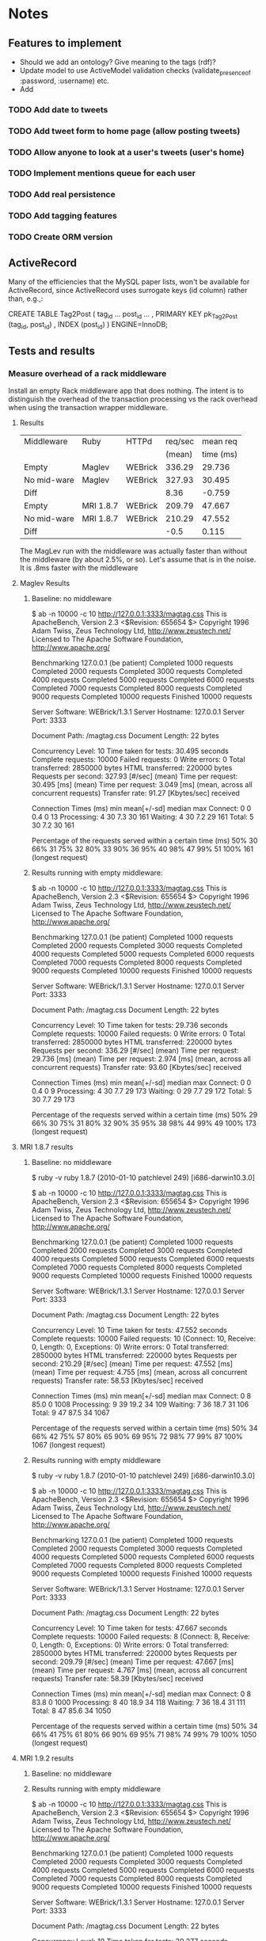 * Notes
** Features to implement
   + Should we add an ontology?  Give meaning to the tags (rdf)?
   + Update model to use ActiveModel validation checks
     (validate_presence_of :password, :username) etc.
   + Add
*** TODO Add date to tweets
*** TODO Add tweet form to home page (allow posting tweets)
*** TODO Allow anyone to look at a user's tweets (user's home)
*** TODO Implement mentions queue for each user
*** TODO Add real persistence
*** TODO Add tagging features
*** TODO Create ORM version

** ActiveRecord

   Many of the efficiencies that the MySQL paper lists, won't be available
   for ActiveRecord, since ActiveRecord uses surrogate keys (id column)
   rather than, e.g.,:

      CREATE TABLE Tag2Post (
        tag_id ...
        post_id ...
        , PRIMARY KEY pk_Tag2Post (tag_id, post_id)
        , INDEX (post_id)
      ) ENGINE=InnoDB;
** Tests and results
*** Measure overhead of a rack middleware
    Install an empty Rack middleware app that does nothing.  The intent is
    to distinguish the overhead of the transaction processing vs the rack
    overhead when using the transaction wrapper middleware.
**** Results
     |-------------+-----------+---------+---------+-----------|
     | Middleware  | Ruby      | HTTPd   | req/sec |  mean req |
     |             |           |         |  (mean) | time (ms) |
     |-------------+-----------+---------+---------+-----------|
     | Empty       | Maglev    | WEBrick |  336.29 |    29.736 |
     | No mid-ware | Maglev    | WEBrick |  327.93 |    30.495 |
     |-------------+-----------+---------+---------+-----------|
     | Diff        |           |         |    8.36 |    -0.759 |
     |-------------+-----------+---------+---------+-----------|
     |-------------+-----------+---------+---------+-----------|
     | Empty       | MRI 1.8.7 | WEBrick |  209.79 |    47.667 |
     | No mid-ware | MRI 1.8.7 | WEBrick |  210.29 |    47.552 |
     |-------------+-----------+---------+---------+-----------|
     | Diff        |           |         |    -0.5 |     0.115 |
     |-------------+-----------+---------+---------+-----------|
     |-------------+-----------+---------+---------+-----------|

     The MagLev run with the middleware was actually faster than without
     the middleware (by about 2.5%, or so).  Let's assume that is in the
     noise.  It is .8ms faster with the middleware

**** Maglev Results
***** Baseline: no middleware
$ ab -n 10000 -c 10 http://127.0.0.1:3333/magtag.css
This is ApacheBench, Version 2.3 <$Revision: 655654 $>
Copyright 1996 Adam Twiss, Zeus Technology Ltd, http://www.zeustech.net/
Licensed to The Apache Software Foundation, http://www.apache.org/

Benchmarking 127.0.0.1 (be patient)
Completed 1000 requests
Completed 2000 requests
Completed 3000 requests
Completed 4000 requests
Completed 5000 requests
Completed 6000 requests
Completed 7000 requests
Completed 8000 requests
Completed 9000 requests
Completed 10000 requests
Finished 10000 requests


Server Software:        WEBrick/1.3.1
Server Hostname:        127.0.0.1
Server Port:            3333

Document Path:          /magtag.css
Document Length:        22 bytes

Concurrency Level:      10
Time taken for tests:   30.495 seconds
Complete requests:      10000
Failed requests:        0
Write errors:           0
Total transferred:      2850000 bytes
HTML transferred:       220000 bytes
Requests per second:    327.93 [#/sec] (mean)
Time per request:       30.495 [ms] (mean)
Time per request:       3.049 [ms] (mean, across all concurrent requests)
Transfer rate:          91.27 [Kbytes/sec] received

Connection Times (ms)
              min  mean[+/-sd] median   max
Connect:        0    0   0.4      0      13
Processing:     4   30   7.3     30     161
Waiting:        4   30   7.2     29     161
Total:          5   30   7.2     30     161

Percentage of the requests served within a certain time (ms)
  50%     30
  66%     31
  75%     32
  80%     33
  90%     36
  95%     40
  98%     47
  99%     51
 100%    161 (longest request)

***** Results running with empty middleware:

$ ab -n 10000 -c 10 http://127.0.0.1:3333/magtag.css
This is ApacheBench, Version 2.3 <$Revision: 655654 $>
Copyright 1996 Adam Twiss, Zeus Technology Ltd, http://www.zeustech.net/
Licensed to The Apache Software Foundation, http://www.apache.org/

Benchmarking 127.0.0.1 (be patient)
Completed 1000 requests
Completed 2000 requests
Completed 3000 requests
Completed 4000 requests
Completed 5000 requests
Completed 6000 requests
Completed 7000 requests
Completed 8000 requests
Completed 9000 requests
Completed 10000 requests
Finished 10000 requests


Server Software:        WEBrick/1.3.1
Server Hostname:        127.0.0.1
Server Port:            3333

Document Path:          /magtag.css
Document Length:        22 bytes

Concurrency Level:      10
Time taken for tests:   29.736 seconds
Complete requests:      10000
Failed requests:        0
Write errors:           0
Total transferred:      2850000 bytes
HTML transferred:       220000 bytes
Requests per second:    336.29 [#/sec] (mean)
Time per request:       29.736 [ms] (mean)
Time per request:       2.974 [ms] (mean, across all concurrent requests)
Transfer rate:          93.60 [Kbytes/sec] received

Connection Times (ms)
              min  mean[+/-sd] median   max
Connect:        0    0   0.4      0       9
Processing:     4   30   7.7     29     173
Waiting:        0   29   7.7     29     172
Total:          5   30   7.7     29     173

Percentage of the requests served within a certain time (ms)
  50%     29
  66%     30
  75%     31
  80%     32
  90%     35
  95%     38
  98%     44
  99%     49
 100%    173 (longest request)

**** MRI 1.8.7 results
***** Baseline: no middleware
$ ruby -v
ruby 1.8.7 (2010-01-10 patchlevel 249) [i686-darwin10.3.0]

$ ab -n 10000 -c 10 http://127.0.0.1:3333/magtag.css
This is ApacheBench, Version 2.3 <$Revision: 655654 $>
Copyright 1996 Adam Twiss, Zeus Technology Ltd, http://www.zeustech.net/
Licensed to The Apache Software Foundation, http://www.apache.org/

Benchmarking 127.0.0.1 (be patient)
Completed 1000 requests
Completed 2000 requests
Completed 3000 requests
Completed 4000 requests
Completed 5000 requests
Completed 6000 requests
Completed 7000 requests
Completed 8000 requests
Completed 9000 requests
Completed 10000 requests
Finished 10000 requests


Server Software:        WEBrick/1.3.1
Server Hostname:        127.0.0.1
Server Port:            3333

Document Path:          /magtag.css
Document Length:        22 bytes

Concurrency Level:      10
Time taken for tests:   47.552 seconds
Complete requests:      10000
Failed requests:        10
   (Connect: 10, Receive: 0, Length: 0, Exceptions: 0)
Write errors:           0
Total transferred:      2850000 bytes
HTML transferred:       220000 bytes
Requests per second:    210.29 [#/sec] (mean)
Time per request:       47.552 [ms] (mean)
Time per request:       4.755 [ms] (mean, across all concurrent requests)
Transfer rate:          58.53 [Kbytes/sec] received

Connection Times (ms)
              min  mean[+/-sd] median   max
Connect:        0    8  85.0      0    1008
Processing:     9   39  19.2     34     109
Waiting:        7   36  18.7     31     106
Total:          9   47  87.5     34    1067

Percentage of the requests served within a certain time (ms)
  50%     34
  66%     42
  75%     57
  80%     65
  90%     69
  95%     72
  98%     77
  99%     87
 100%   1067 (longest request)

***** Results running with empty middleware
$ ruby -v
ruby 1.8.7 (2010-01-10 patchlevel 249) [i686-darwin10.3.0]

$ ab -n 10000 -c 10 http://127.0.0.1:3333/magtag.css
This is ApacheBench, Version 2.3 <$Revision: 655654 $>
Copyright 1996 Adam Twiss, Zeus Technology Ltd, http://www.zeustech.net/
Licensed to The Apache Software Foundation, http://www.apache.org/

Benchmarking 127.0.0.1 (be patient)
Completed 1000 requests
Completed 2000 requests
Completed 3000 requests
Completed 4000 requests
Completed 5000 requests
Completed 6000 requests
Completed 7000 requests
Completed 8000 requests
Completed 9000 requests
Completed 10000 requests
Finished 10000 requests


Server Software:        WEBrick/1.3.1
Server Hostname:        127.0.0.1
Server Port:            3333

Document Path:          /magtag.css
Document Length:        22 bytes

Concurrency Level:      10
Time taken for tests:   47.667 seconds
Complete requests:      10000
Failed requests:        8
   (Connect: 8, Receive: 0, Length: 0, Exceptions: 0)
Write errors:           0
Total transferred:      2850000 bytes
HTML transferred:       220000 bytes
Requests per second:    209.79 [#/sec] (mean)
Time per request:       47.667 [ms] (mean)
Time per request:       4.767 [ms] (mean, across all concurrent requests)
Transfer rate:          58.39 [Kbytes/sec] received

Connection Times (ms)
              min  mean[+/-sd] median   max
Connect:        0    8  83.8      0    1000
Processing:     8   40  18.9     34     118
Waiting:        7   36  18.4     31     111
Total:          8   47  85.6     34    1050

Percentage of the requests served within a certain time (ms)
  50%     34
  66%     41
  75%     61
  80%     66
  90%     69
  95%     71
  98%     74
  99%     79
 100%   1050 (longest request)

**** MRI 1.9.2 results
***** Baseline: no middleware
***** Results running with empty middleware
$ ab -n 10000 -c 10 http://127.0.0.1:3333/magtag.css
This is ApacheBench, Version 2.3 <$Revision: 655654 $>
Copyright 1996 Adam Twiss, Zeus Technology Ltd, http://www.zeustech.net/
Licensed to The Apache Software Foundation, http://www.apache.org/

Benchmarking 127.0.0.1 (be patient)
Completed 1000 requests
Completed 2000 requests
Completed 3000 requests
Completed 4000 requests
Completed 5000 requests
Completed 6000 requests
Completed 7000 requests
Completed 8000 requests
Completed 9000 requests
Completed 10000 requests
Finished 10000 requests


Server Software:        WEBrick/1.3.1
Server Hostname:        127.0.0.1
Server Port:            3333

Document Path:          /magtag.css
Document Length:        22 bytes

Concurrency Level:      10
Time taken for tests:   39.277 seconds
Complete requests:      10000
Failed requests:        2
   (Connect: 2, Receive: 0, Length: 0, Exceptions: 0)
Write errors:           0
Total transferred:      2850000 bytes
HTML transferred:       220000 bytes
Requests per second:    254.60 [#/sec] (mean)
Time per request:       39.277 [ms] (mean)
Time per request:       3.928 [ms] (mean, across all concurrent requests)
Transfer rate:          70.86 [Kbytes/sec] received

Connection Times (ms)
              min  mean[+/-sd] median   max
Connect:        0    3  49.7      0    1000
Processing:     6   36   7.5     38      81
Waiting:        5   32   7.3     33      80
Total:          6   39  50.2     38    1041

Percentage of the requests served within a certain time (ms)
  50%     38
  66%     41
  75%     42
  80%     42
  90%     44
  95%     47
  98%     50
  99%     53
 100%   1041 (longest request)

*** Measure overhead of maglev transaction wrapper
    The transaction wrapper does a commit on every successful request.  I
    wanted to measure how much overhead.
**** Setup
     Use ab to test on my laptop with WEBrick. Do one run with txn wrapper
     on and one run with it off
**** Results

     |----------------+---------+---------+-----------|
     | Transaction    | HTTPd   | req/sec |  mean req |
     | Wrapper on/off |         |  (mean) | time (ms) |
     |----------------+---------+---------+-----------|
     | off            | WEBrick |  332.47 |    30.078 |
     | on             | WEBrick |  246.94 |    40.496 |
     |----------------+---------+---------+-----------|
     | Diff           |         |   85.53 |   -10.418 |
     | %  (off/on)    |         |  1.35 % |    0.74 % |

     So, it looks like transaction processing (including overhead of Rack
     middleware calling, etc.) adds ~ 10ms to request time.

***** With txn wrapper off: 2010-10-05

$ ab -n 10000 -c 10 http://127.0.0.1:3333/magtag.css
This is ApacheBench, Version 2.3 <$Revision: 655654 $>
Copyright 1996 Adam Twiss, Zeus Technology Ltd, http://www.zeustech.net/
Licensed to The Apache Software Foundation, http://www.apache.org/

Benchmarking 127.0.0.1 (be patient)
Completed 1000 requests
Completed 2000 requests
Completed 3000 requests
Completed 4000 requests
Completed 5000 requests
Completed 6000 requests
Completed 7000 requests
Completed 8000 requests
Completed 9000 requests
Completed 10000 requests
Finished 10000 requests


Server Software:        WEBrick/1.3.1
Server Hostname:        127.0.0.1
Server Port:            3333

Document Path:          /magtag.css
Document Length:        22 bytes

Concurrency Level:      10
Time taken for tests:   30.078 seconds
Complete requests:      10000
Failed requests:        0
Write errors:           0
Total transferred:      2850000 bytes
HTML transferred:       220000 bytes
Requests per second:    332.47 [#/sec] (mean)
Time per request:       30.078 [ms] (mean)
Time per request:       3.008 [ms] (mean, across all concurrent requests)
Transfer rate:          92.53 [Kbytes/sec] received

Connection Times (ms)
              min  mean[+/-sd] median   max
Connect:        0    0   0.6      0      23
Processing:     4   30   6.9     29     155
Waiting:        4   30   6.8     29     155
Total:          5   30   6.8     29     155

Percentage of the requests served within a certain time (ms)
  50%     29
  66%     31
  75%     31
  80%     32
  90%     35
  95%     39
  98%     44
  99%     50
 100%    155 (longest request)

***** With txn wrapper on:
$ ab -n 10000 -c 10 http://127.0.0.1:3333/magtag.css
This is ApacheBench, Version 2.3 <$Revision: 655654 $>
Copyright 1996 Adam Twiss, Zeus Technology Ltd, http://www.zeustech.net/
Licensed to The Apache Software Foundation, http://www.apache.org/

Benchmarking 127.0.0.1 (be patient)
Completed 1000 requests
Completed 2000 requests
Completed 3000 requests
Completed 4000 requests
Completed 5000 requests
Completed 6000 requests
Completed 7000 requests
Completed 8000 requests
Completed 9000 requests
Completed 10000 requests
Finished 10000 requests


Server Software:        WEBrick/1.3.1
Server Hostname:        127.0.0.1
Server Port:            3333

Document Path:          /magtag.css
Document Length:        22 bytes

Concurrency Level:      10
Time taken for tests:   40.496 seconds
Complete requests:      10000
Failed requests:        0
Write errors:           0
Total transferred:      2850000 bytes
HTML transferred:       220000 bytes
Requests per second:    246.94 [#/sec] (mean)
Time per request:       40.496 [ms] (mean)
Time per request:       4.050 [ms] (mean, across all concurrent requests)
Transfer rate:          68.73 [Kbytes/sec] received

Connection Times (ms)
              min  mean[+/-sd] median   max
Connect:        0    0   1.4      0      21
Processing:     4   40   7.8     41     170
Waiting:        2   40   7.8     40     170
Total:          7   40   7.6     41     170

Percentage of the requests served within a certain time (ms)
  50%     41
  66%     42
  75%     43
  80%     44
  90%     46
  95%     49
  98%     54
  99%     64
 100%    170 (longest request)
